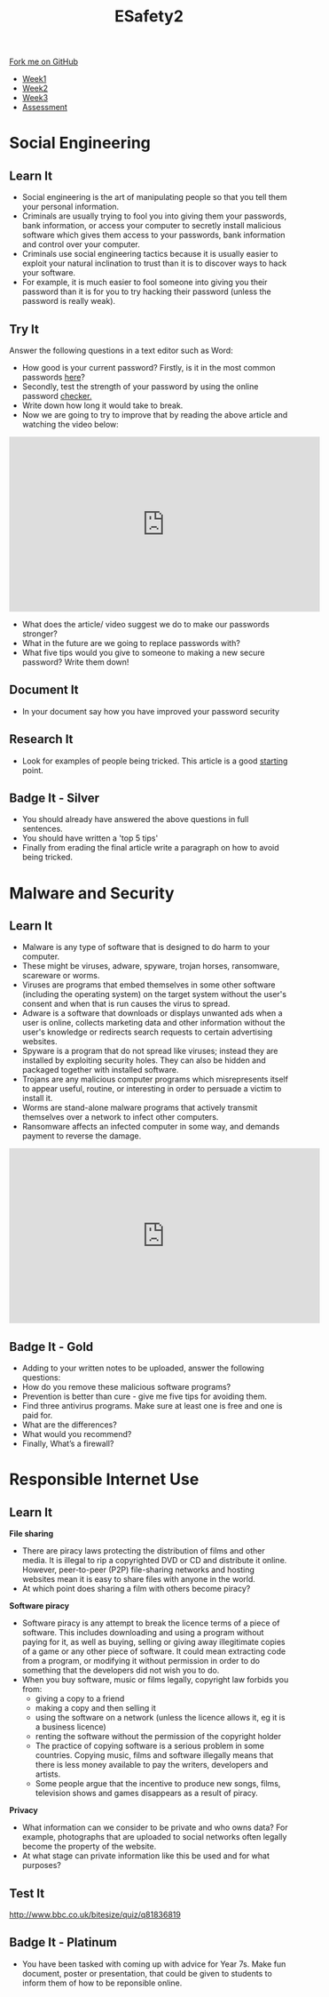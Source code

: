 #+STARTUP:indent
#+HTML_HEAD: <link rel="stylesheet" type="text/css" href="css/styles.css"/>
#+HTML_HEAD_EXTRA: <link href='http://fonts.googleapis.com/css?family=Ubuntu+Mono|Ubuntu' rel='stylesheet' type='text/css'>
#+HTML_HEAD_EXTRA: <script src="http://ajax.googleapis.com/ajax/libs/jquery/1.9.1/jquery.min.js" type="text/javascript"></script>
#+HTML_HEAD_EXTRA: <script src="js/navbar.js" type="text/javascript"></script>
#+OPTIONS: f:nil author:nil num:nil creator:nil timestamp:nil toc:nil html-style:nil

#+TITLE: ESafety2
#+AUTHOR: Paul Dougall

#+BEGIN_HTML
  <div class="github-fork-ribbon-wrapper left">
    <div class="github-fork-ribbon">
      <a href="https://github.com/stpd11/8-CS-ESafety2">Fork me on GitHub</a>
    </div>
  </div>
<div id="stickyribbon">
    <ul>
      <li><a href="1_Lesson.html">Week1</a></li>
      <li><a href="2_Lesson.html">Week2</a></li>
      <li><a href="3_Lesson.html">Week3</a></li>
      <li><a href="assessment.html">Assessment</a></li>
    </ul>
  </div>
#+END_HTML
* COMMENT Use as a template
:PROPERTIES:
:HTML_CONTAINER_CLASS: activity
:END:
** Learn It
:PROPERTIES:
:HTML_CONTAINER_CLASS: learn
:END:

** Research It
:PROPERTIES:
:HTML_CONTAINER_CLASS: research
:END:

** Design It
:PROPERTIES:
:HTML_CONTAINER_CLASS: design
:END:

** Build It
:PROPERTIES:
:HTML_CONTAINER_CLASS: build
:END:

** Test It
:PROPERTIES:
:HTML_CONTAINER_CLASS: test
:END:

** Run It
:PROPERTIES:
:HTML_CONTAINER_CLASS: run
:END:

** Document It
:PROPERTIES:
:HTML_CONTAINER_CLASS: document
:END:

** Code It
:PROPERTIES:
:HTML_CONTAINER_CLASS: code
:END:

** Program It
:PROPERTIES:
:HTML_CONTAINER_CLASS: program
:END:

** Try It
:PROPERTIES:
:HTML_CONTAINER_CLASS: try
:END:

** Badge It
:PROPERTIES:
:HTML_CONTAINER_CLASS: badge
:END:

** Save It
:PROPERTIES:
:HTML_CONTAINER_CLASS: save
:END:

* Social Engineering
:PROPERTIES:
:HTML_CONTAINER_CLASS: activity
:END:
** Learn It
:PROPERTIES:
:HTML_CONTAINER_CLASS: learn
:END:
- Social engineering is the art of manipulating people so that you tell them your personal information.
- Criminals are usually trying to fool you into giving them your passwords, bank information, or access your computer to secretly install malicious software which gives them access to your passwords, bank information and control over your computer.
- Criminals use social engineering tactics because it is usually easier to exploit your natural inclination to trust than it is to discover ways to hack your software.  
- For example, it is much easier to fool someone into giving you their password than it is for you to try hacking their password (unless the password is really weak).
** Try It
:PROPERTIES:
:HTML_CONTAINER_CLASS: try
:END:
Answer the following questions in a text editor such as Word:
- How good is your current password? Firstly, is it in the most common passwords [[http://www.telegraph.co.uk/technology/2016/01/26/most-common-passwords-revealed---and-theyre-ridiculously-easy-to/][here]]?
- Secondly, test the strength of your password by using the online password [[https://howsecureismypassword.net][checker.]]
- Write down how long it would take to break. 
- Now we are going to try to improve that by reading the above article and watching the video below:

#+BEGIN_HTML
<iframe width="560" height="315" src="https://www.youtube.com/embed/t8SQo3R7qeU" frameborder="0" allowfullscreen></iframe>
#+END_HTML 

- What does the article/ video suggest we do to make our passwords stronger? 
- What in the future are we going to replace passwords with?
- What five tips would you give to someone to making a new secure password? Write them down!
** Document It
:PROPERTIES:
:HTML_CONTAINER_CLASS: document
:END:
- In your document say how you have improved your password security
** Research It
:PROPERTIES:
:HTML_CONTAINER_CLASS: research
:END:
- Look for examples of people being tricked. This article is a good [[http://www.darkreading.com/the-7-best-social-engineering-attacks-ever/d/d-id/1319411][starting]] point.
** Badge It - Silver
:PROPERTIES:
:HTML_CONTAINER_CLASS: badge
:END:
- You should already have answered the above questions in full sentences. 
- You should have written a 'top 5 tips'
- Finally from erading the final article write a paragraph on how to avoid being tricked.
* Malware and Security
:PROPERTIES:
:HTML_CONTAINER_CLASS: activity
:END:
** Learn It
:PROPERTIES:
:HTML_CONTAINER_CLASS: learn
:END:
- Malware is any type of software that is designed to do harm to your computer.
- These might be viruses, adware, spyware, trojan horses, ransomware, scareware or worms.
- Viruses are programs that embed themselves in some other software (including the operating system) on the target system without the user's consent and when that is run causes the virus to spread.    
- Adware is a software that downloads or displays unwanted ads when a user is online, collects marketing data and other information without the user's knowledge or redirects search requests to certain advertising websites. 
- Spyware is a program that  do not spread like viruses; instead they are installed by exploiting security holes. They can also be hidden and packaged together with installed software.
- Trojans are any malicious computer programs which misrepresents itself to appear useful, routine, or interesting in order to persuade a victim to install it. 
- Worms are stand-alone malware programs that actively transmit themselves over a network to infect other computers.
- Ransomware affects an infected computer in some way, and demands payment to reverse the damage.
#+BEGIN_HTML
<iframe width="560" height="315" src="https://www.youtube.com/embed/uJRqZTNMCMo" frameborder="0" allowfullscreen></iframe>
#+END_HTML
** Badge It - Gold
:PROPERTIES:
:HTML_CONTAINER_CLASS: badge
:END:
- Adding to your written notes to be uploaded, answer the following questions: 
- How do you remove these malicious software programs?
- Prevention is better than cure - give me five tips for avoiding them.
- Find three antivirus programs. Make sure at least one is free and one is paid for.
- What are the differences? 
- What would you recommend?
- Finally, What’s a firewall?  

* Responsible Internet Use
:PROPERTIES:
:HTML_CONTAINER_CLASS: activity
:END:
** Learn It
:PROPERTIES:
:HTML_CONTAINER_CLASS: learn
:END:
*File sharing*
- There are piracy laws protecting the distribution of films and other media. It is illegal to rip a copyrighted DVD or CD and distribute it online. However, peer-to-peer (P2P) file-sharing networks and hosting websites mean it is easy to share files with anyone in the world.
- At which point does sharing a film with others become piracy?

*Software piracy*
- Software piracy is any attempt to break the licence terms of a piece of software. This includes downloading and using a program without paying for it, as well as buying, selling or giving away illegitimate copies of a game or any other piece of software. It could mean extracting code from a program, or modifying it without permission in order to do something that the developers did not wish you to do.
- When you buy software, music or films legally, copyright law forbids you from:
  - giving a copy to a friend
  - making a copy and then selling it
  - using the software on a network (unless the licence allows it, eg it is a business licence)
  - renting the software without the permission of the copyright holder
  - The practice of copying software is a serious problem in some countries. Copying music, films and software illegally means that there is less money available to pay the writers, developers and artists.
  - Some people argue that the incentive to produce new songs, films, television shows and games disappears as a result of piracy.

*Privacy*
- What information can we consider to be private and who owns data? For example, photographs that are uploaded to social networks often legally become the property of the website.
- At what stage can private information like this be used and for what purposes?

** Test It
:PROPERTIES:
:HTML_CONTAINER_CLASS: test
:END:

http://www.bbc.co.uk/bitesize/quiz/q81836819

** Badge It - Platinum
:PROPERTIES:
:HTML_CONTAINER_CLASS: badge
:END:
- You have been tasked with coming up with advice for Year 7s. Make fun document, poster or presentation, that could be given to students to inform them of how to be reponsible online.
